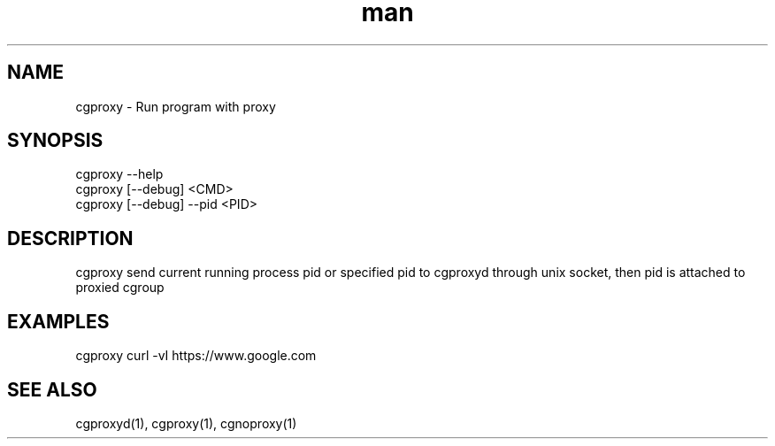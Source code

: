 .\" Manpage for cgproxyd
.TH man 1 "19 May 2020" "1.0" "cgproxy man page"
.SH NAME
cgproxy \- Run program with proxy
.SH SYNOPSIS
cgproxy --help
.br
cgproxy [--debug] <CMD>
.br
cgproxy [--debug] --pid <PID>
.SH DESCRIPTION
cgproxy send current running process pid or specified pid to cgproxyd through unix socket, then pid is attached to proxied cgroup 
.SH EXAMPLES
cgproxy curl -vI https://www.google.com
.SH SEE ALSO
cgproxyd(1), cgproxy(1), cgnoproxy(1)
